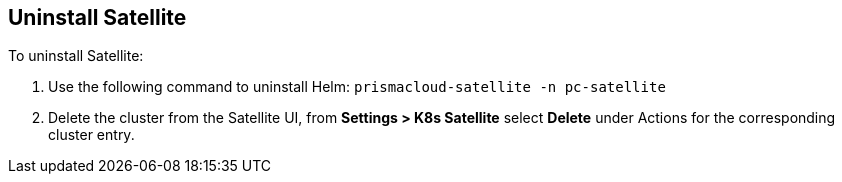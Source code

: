 == Uninstall Satellite

To uninstall Satellite: 

. Use the following command to uninstall Helm: `prismacloud-satellite -n pc-satellite`

. Delete the cluster from the Satellite UI, from *Settings > K8s Satellite* select *Delete* under Actions for the corresponding cluster entry.